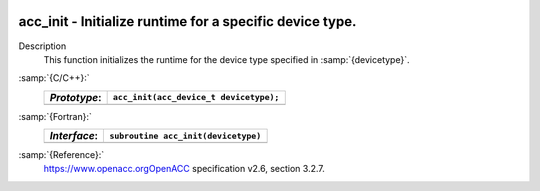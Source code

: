   .. _acc_init:

acc_init - Initialize runtime for a specific device type.
*********************************************************

Description
  This function initializes the runtime for the device type specified in
  :samp:`{devicetype}`.

:samp:`{C/C++}:`
  ============  ======================================
  *Prototype*:  ``acc_init(acc_device_t devicetype);``
  ============  ======================================
  ============  ======================================

:samp:`{Fortran}:`
  ============  =======================================
  *Interface*:  ``subroutine acc_init(devicetype)``
  ============  =======================================
                ``integer(acc_device_kind) devicetype``
  ============  =======================================

:samp:`{Reference}:`
  https://www.openacc.orgOpenACC specification v2.6, section
  3.2.7.

